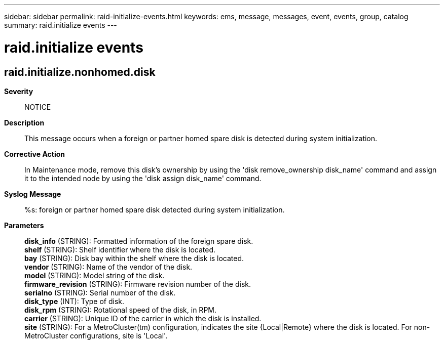 ---
sidebar: sidebar
permalink: raid-initialize-events.html
keywords: ems, message, messages, event, events, group, catalog
summary: raid.initialize events
---

= raid.initialize events
:toc: macro
:toclevels: 1
:hardbreaks:
:nofooter:
:icons: font
:linkattrs:
:imagesdir: ./media/

== raid.initialize.nonhomed.disk
*Severity*::
NOTICE
*Description*::
This message occurs when a foreign or partner homed spare disk is detected during system initialization.
*Corrective Action*::
In Maintenance mode, remove this disk's ownership by using the 'disk remove_ownership disk_name' command and assign it to the intended node by using the 'disk assign disk_name' command.
*Syslog Message*::
%s: foreign or partner homed spare disk detected during system initialization.
*Parameters*::
*disk_info* (STRING): Formatted information of the foreign spare disk.
*shelf* (STRING): Shelf identifier where the disk is located.
*bay* (STRING): Disk bay within the shelf where the disk is located.
*vendor* (STRING): Name of the vendor of the disk.
*model* (STRING): Model string of the disk.
*firmware_revision* (STRING): Firmware revision number of the disk.
*serialno* (STRING): Serial number of the disk.
*disk_type* (INT): Type of disk.
*disk_rpm* (STRING): Rotational speed of the disk, in RPM.
*carrier* (STRING): Unique ID of the carrier in which the disk is installed.
*site* (STRING): For a MetroCluster(tm) configuration, indicates the site {Local|Remote} where the disk is located. For non-MetroCluster configurations, site is 'Local'.
